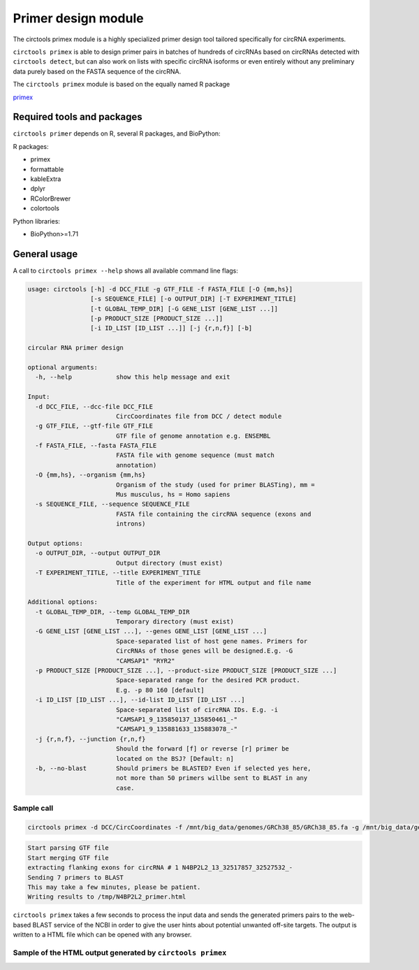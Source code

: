 Primer design module
********************************************************

The circtools primex module is a highly specialized primer design tool tailored specifically for circRNA experiments. 

``circtools primex`` is able to design primer pairs in batches of hundreds of circRNAs based on circRNAs detected with ``circtools detect``, but can also work on lists with specific circRNA isoforms or even entirely without any preliminary data purely based on the FASTA sequence of the circRNA.

The ``circtools primex`` module is based on the equally named R package 

`primex <https://github.com/dieterich-lab/primex>`_

Required tools and packages
----------------------------

``circtools primer`` depends on R, several R packages, and BioPython:

R packages:

* primex
* formattable
* kableExtra
* dplyr
* RColorBrewer
* colortools

Python libraries:

* BioPython>=1.71


General usage
--------------

A call to ``circtools primex --help`` shows all available command line flags:

.. code-block:: bash

    usage: circtools [-h] -d DCC_FILE -g GTF_FILE -f FASTA_FILE [-O {mm,hs}]
                     [-s SEQUENCE_FILE] [-o OUTPUT_DIR] [-T EXPERIMENT_TITLE]
                     [-t GLOBAL_TEMP_DIR] [-G GENE_LIST [GENE_LIST ...]]
                     [-p PRODUCT_SIZE [PRODUCT_SIZE ...]]
                     [-i ID_LIST [ID_LIST ...]] [-j {r,n,f}] [-b]
    
    circular RNA primer design
    
    optional arguments:
      -h, --help            show this help message and exit
    
    Input:
      -d DCC_FILE, --dcc-file DCC_FILE
                            CircCoordinates file from DCC / detect module
      -g GTF_FILE, --gtf-file GTF_FILE
                            GTF file of genome annotation e.g. ENSEMBL
      -f FASTA_FILE, --fasta FASTA_FILE
                            FASTA file with genome sequence (must match
                            annotation)
      -O {mm,hs}, --organism {mm,hs}
                            Organism of the study (used for primer BLASTing), mm =
                            Mus musculus, hs = Homo sapiens
      -s SEQUENCE_FILE, --sequence SEQUENCE_FILE
                            FASTA file containing the circRNA sequence (exons and
                            introns)
    
    Output options:
      -o OUTPUT_DIR, --output OUTPUT_DIR
                            Output directory (must exist)
      -T EXPERIMENT_TITLE, --title EXPERIMENT_TITLE
                            Title of the experiment for HTML output and file name
    
    Additional options:
      -t GLOBAL_TEMP_DIR, --temp GLOBAL_TEMP_DIR
                            Temporary directory (must exist)
      -G GENE_LIST [GENE_LIST ...], --genes GENE_LIST [GENE_LIST ...]
                            Space-separated list of host gene names. Primers for
                            CircRNAs of those genes will be designed.E.g. -G
                            "CAMSAP1" "RYR2"
      -p PRODUCT_SIZE [PRODUCT_SIZE ...], --product-size PRODUCT_SIZE [PRODUCT_SIZE ...]
                            Space-separated range for the desired PCR product.
                            E.g. -p 80 160 [default]
      -i ID_LIST [ID_LIST ...], --id-list ID_LIST [ID_LIST ...]
                            Space-separated list of circRNA IDs. E.g. -i
                            "CAMSAP1_9_135850137_135850461_-"
                            "CAMSAP1_9_135881633_135883078_-"
      -j {r,n,f}, --junction {r,n,f}
                            Should the forward [f] or reverse [r] primer be
                            located on the BSJ? [Default: n]
      -b, --no-blast        Should primers be BLASTED? Even if selected yes here,
                            not more than 50 primers willbe sent to BLAST in any
                            case.


Sample call
^^^^^^^^^^^^
.. code-block:: bash

    circtools primex -d DCC/CircCoordinates -f /mnt/big_data/genomes/GRCh38_85/GRCh38_85.fa -g /mnt/big_data/genomes/GRCh38_85/GRCh38_85.gtf -O hs -o /tmp/ -i N4BP2L2_13_32517857_32527532_-  -T "N4BP2L2 primer"  -b -j r


.. code-block:: bash

    Start parsing GTF file
    Start merging GTF file
    extracting flanking exons for circRNA # 1 N4BP2L2_13_32517857_32527532_-
    Sending 7 primers to BLAST
    This may take a few minutes, please be patient.
    Writing results to /tmp/N4BP2L2_primer.html

``circtools primex`` takes a few seconds to process the input data and sends the generated primers pairs to the web-based BLAST service of the NCBI in order to give the user hints about potential unwanted off-site targets. The output is written to a HTML file which can be opened with any browser.

Sample of the HTML output generated by ``circtools primex``
^^^^^^^^^^^^^^^^^^^^^^^^^^^^^^^^^^^^^^^^^^^^^^^^^^^^^^^^^^^

.. image:: /img/primer_list_N4BP2L2.png

